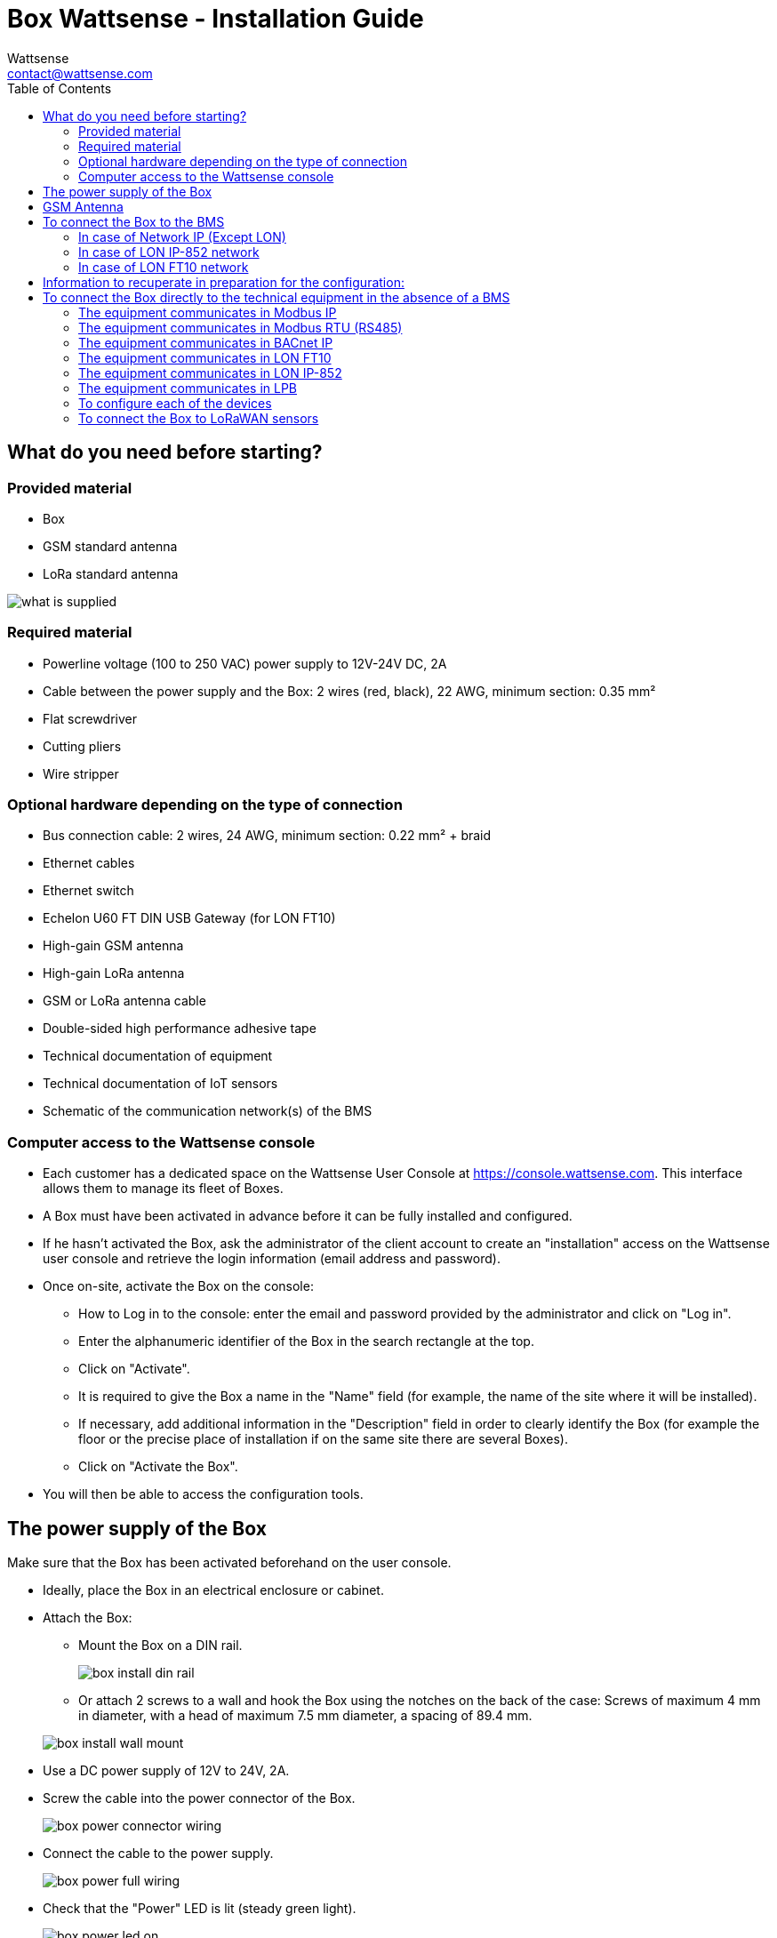 = Box Wattsense - Installation Guide
:Author: Wattsense
:Email: contact@wattsense.com
:Revision: 0.1
:Date: 2019/11/04
:toc:

:ws-console: https://console.wattsense.com

== What do you need before starting?

=== Provided material 

* Box
* GSM standard antenna 
* LoRa standard antenna 

image::images/what_is_supplied.png[]

=== Required material 

* Powerline voltage (100 to 250 VAC) power supply to 12V-24V DC, 2A
* Cable between the power supply and the Box: 2 wires (red, black), 22 AWG, minimum section: 0.35 mm²
* Flat screwdriver
* Cutting pliers
* Wire stripper

=== Optional hardware depending on the type of connection

* Bus connection cable: 2 wires, 24 AWG, minimum section: 0.22 mm² + braid
* Ethernet cables
* Ethernet switch
* Echelon U60 FT DIN USB Gateway (for LON FT10)
* High-gain GSM antenna
* High-gain LoRa antenna
* GSM or LoRa antenna cable
* Double-sided high performance adhesive tape
* Technical documentation of equipment
* Technical documentation of IoT sensors
* Schematic of the communication network(s) of the BMS

=== Computer access to the Wattsense console

* Each customer has a dedicated space on the Wattsense User Console at https://console.wattsense.com. This interface allows them to manage its fleet of Boxes.
* A Box must have been activated in advance before it can be fully installed and configured.
* If he hasn’t activated the Box, ask the administrator of the client account to create an "installation" access on the Wattsense user console and retrieve the login information (email address and password).
* Once on-site, activate the Box on the console:
** How to Log in to the console: enter the email and password provided by the administrator and click on "Log in".
** Enter the alphanumeric identifier of the Box in the search rectangle at the top.
** Click on "Activate".
** It is required to give the Box a name in the "Name" field (for example, the name of the site where it will be installed).
** If necessary, add additional information in the "Description" field in order to clearly identify the Box (for example the floor or the precise place of installation if on the same site there are several Boxes).
** Click on "Activate the Box".
* You will then be able to access the configuration tools.

== The power supply of the Box

Make sure that the Box has been activated beforehand on the user console.

* Ideally, place the Box in an electrical enclosure or cabinet.
* Attach the Box:
** Mount the Box on a DIN rail.
+
image::images/box_install_din_rail.png[]
** Or attach 2 screws to a wall and hook the Box using the notches on the back of the case: Screws of maximum 4 mm in diameter, with a head of maximum 7.5 mm diameter, a spacing of 89.4 mm.

+
image::images/box_install_wall_mount.png[]
* Use a DC power supply of 12V to 24V, 2A.
* Screw the cable into the power connector of the Box.
+
image::images/box_power_connector_wiring.png[]
* Connect the cable to the power supply.
+
image::images/box_power_full_wiring.png[]
* Check that the "Power" LED is lit (steady green light).
+
image::images/box_power_led_on.png[]
* Wait for ten seconds: the "Heartbeat" LED flashes (green light).
+
image::images/box_heartbeat_blink.png[]
* Wait for the GSM LED to flash; if the LED does not flash after a few minutes, see the GSM Antenna chapter.
+
image::images/box_gsm_led_blink.png[]
* Check that the Box appears on the console: the presence indicator of the Box changes from red to green.
* If the Box appears on the console, it is functional; you can go to the connection step of the Box to the equipment and/or the network of the building.
* If the Box does not appear on the console, see the GSM Antenna chapter.

== GSM Antenna

The Box is supplied with a standard GSM antenna.

* If the quality of the GSM signal is good: keep the original antenna installed on the Box.
+
image::images/box_gsm_antenna.png[]
* If the signal quality is insufficient: move the original antenna out of the cabinet; use an RF extension cord with SMA connector, up to 2 meters, + 1 adhesive support to hold the antenna.
* If the signal quality is still insufficient: use a high-gain antenna with a maximum of 10 meters of cable; this antenna can, for example, be moved to the outside or to the other floors to obtain a better signal quality.

== To connect the Box to the BMS 

* Determine the type(s) of network(s) associated with the BMS (communication protocols between the BMS server and the technical equipment).
* Obtain, if possible, the schematic of the communication network(s) of the BMS.
* Identify where and how the BMS server connects to the building's network. 
+
image::images/bms_diagram_withtext.png[]

=== In case of Network IP (Except LON)

Connection: 

* Make sure to have an Ethernet cable
* Connect the cable to the Ethernet port of the Box “ETH1” or “ETH2”. 
+
image::images/box_ip_eth_plug.png[]
* Connect the Box to the switch (network IP) on which the supervisory PC/BMS server is connected.
* Check that the ETH1 or ETH2 LED lights up.
+
image::images/box_ip_eth_led_on.png[]

Configuration:

* If there is not a  DHCP server on the network, attribute a static IP address to the Box (Discuss with the building’s IT manager).
* If there is a DHCP server on the network, the address is automatically assigned.

Information to retrieve in preparation for the configuration:

* For each device that communicates in IP Modbus 
** From the BMS software, perform an extract of the available properties: list the data types provided by the different devices to which the BMS has access.
** If it is impossible to retrieve this information, recuperate the IP address and TCP port (and if needed, for some devices, the slave address (Slave ID), the brand, and model of the equipment, and extra identifying information. This information is necessary for the installation configuration and the recuperation of data.
* In the case of a BACnet IP network
** Write down the BACnet port of the network. This information will be necessary for the installation configuration and the recuperation of data.

=== In case of LON IP-852 network 

Connection:

* Make sure to have an Ethernet cable.
* Connect the cable to the Ethernet ports of the Box "ETH1" or "ETH2".
+
image::images/box_ip_eth_plug.png[]
* Connect the other end of the cable to the IP-852 server on the LON network.
+
image::images/lon_ip_gateway_network.png[]
* Verify that the ETH1 or ETH2 LED lights up
+
image::images/box_ip_eth_led_on.png[]
* Register the IP address of the Box on the IP-852 server of the LON network; the IP-852 server’s password is probably required.

Information to retrieve in preparation for the configuration:

* Write down the neuron-ID, brand and model of the equipment, and any identifying information. This information will be necessary for the installation configuration and to recuperate data.
* If you have the NL220 software, export the LON database as an archive file or as an NLC file.

=== In case of LON FT10 network

Connection: 

* Make sure to have a USB Echelon U60 FT DIN gateway. 
+
image::images/lon_ft10_echelon_u60.png[]
* Connect this gateway to the USB port 1 or 2 of the Box.
+
image::images/lon_ft10_echelon_gateway.png[]
* Connect also this gateway to the LON FT10 network. 
+
image::images/lon_ft10_echelon_gateway_to_network.png[]

== Information to recuperate in preparation for the configuration:

* Write down the neuron-ID, brand and model of the equipment, and any identifying information. This information will be necessary for  the installation configuration and the recuperation of data.
* If you have the NL220 software, export the LON database as an archive file or as an NLC file.

== To connect the Box directly to the technical equipment in the absence of a BMS

* Prepare the list of equipment to be connected and their respective communication protocols.
* Collect the technical documentation of each manufacturer to know where and how to connect to its devices (user console, configuration wizard, manufacturer's site, etc.).
* Draw up an installation schematic.

=== The equipment communicates in Modbus IP 

To connect only 1 equipment

* Make sure to have an Ethernet cable.
* Connect the cable to the Ethernet port of the Box "ETH1" or "ETH2".
+
image::images/box_ip_eth_plug.png[]
* Connect the other end of the cable to the equipment.
* Verify that the ETH1 or ETH2 LED lights up.
+
image::images/box_ip_eth_led_on.png[]

To connect 2 devices

* Make sure to have 2 Ethernet cables.
* Connect the cables to the Ethernet ports of the Box "ETH1" and "ETH2".
+
image::images/box_ip_dual_eth_plug.png[]
* Connect the other ends of the cables to the 2 devices.
* Check that the "ETH1" and "ETH2" LEDs light up. 
+
image::images/box_ip_both_eth_led_on.png[]

To connect 3 types of equipment or more make sure to:

* Have an Ethernet cable for the Box.
* Have as many Ethernet cables as equipment to connect.
* Have an Ethernet switch.
* Connect the switch to the power supply
* Connect an Ethernet cable to the Ethernet port of the Box "ETH1" or "ETH2".
+
image::images/box_ip_eth_plug.png[]
* Connect the other end of this cable to the Ethernet switch.
+
image::images/box_ip_eth_switch.png[]
* Check that the "ETH1" or "ETH2" LED lights up.
+
image::images/box_ip_eth_led_on.png[]
* Connect all equipment to the switch via the Ethernet cables.

To configure each of the types of equipment

* Using the technical documentation of the equipment, find its IP address and TCP port (and if necessary, for some devices, the address of the slave "Slave ID").
* If the equipment does not have an IP address, assign one to it, type 192.168.1.1 for the first device, then 192.168.1.2 for the second device, 192.168.1.3 for the third device, and so on.
* Write down the IP address and TCP port (and if necessary, for certain devices, the address of the Slave ID), the brand and model of the equipment, and any information that allows it to be identified. This information will be necessary for the installation configuration and for the recuperation of data.

=== The equipment communicates in Modbus RTU (RS485)

Organization of the Bus architecture:

* Gather the necessary information for each device: Bus speed, character size, parity bit, stop bit (from the user console's configuration wizard, recuperate the manufacturer's technical documentation, or directly from the control panels of the equipment).
* The goal is to create a maximum of 2 networks, each grouping equipment with the same communication configuration and assign them to the 2 RS485 ports of the Box.
* If the characteristics of the equipment need to constitute more than 2 homogeneous networks, it is necessary to order another Box.

+
image::images/rs485_ok_compat_equip.png[]


+
image::images/rs485_wrong_no_equip_compat.png[]


+
image::images/rs485_right_2networks_compat.png[]


To connect the equipment:

* Caution: Do not group together devices with different communication parameters on the same bus.
* Wire in series the network or each of the 2 networks.
* Connect the network to an RS485 port of the Box.


+
image::images/rs485_good_wiring.png[]


+
image::images/rs485_bad_wiring.png[] 


* Connect the network to an RS485 port of the Box 
+
image::images/rs485_plug_details.png[] 

To configure each one of the equipment

* Configure the address of the 1st Modbus slave to 1, the 2nd to 2, the 3rd to 3 and so on.
* Caution: A network must not contain multiple slaves with the same address.
* Write down the network to which the equipment is connected as well as its address, brand, and model of the equipment and any identifying information. This information will be necessary for the installation configuration and the recuperation of data.

=== The equipment communicates in BACnet IP

To connect 1 equipment

* Make sure to have an Ethernet cable.
* Connect the cable to the Ethernet port of the Box  "ETH1" or "ETH2".
+
image::images/box_ip_eth_plug.png[]
* Connect the other end of the cable to the equipment.
* Verify that the LED "ETH1" or "ETH2" lights up.
+
image::images/box_ip_eth_led_on.png[]

To connect 2 or more devices

* Make sure to have an Ethernet cable for the Box.
* Make sure to have as many Ethernet cables as equipment to connect.
* Make sure to have an Ethernet switch.
* Connect the power supply to the switch.
* Connect an Ethernet cable to the Ethernet port "ETH1" or "ETH2" of the Box.
+
image::images/box_ip_eth_plug.png[]
* Connect the other end of this cable to the Ethernet switch.
* Check that the "ETH1" or "ETH2" LED lights up.
+
image::images/box_ip_eth_led_on.png[]
* Connect all equipment to the switch via the Ethernet cables.
+
image::images/box_ip_eth_switch.png[] 

To configure each of the types of equipment

* From the technical documentation of the equipment, retrieve its IP address and the BACnet port.
* If the equipment does not have an IP address, assign one to it, type 192.168.1.1 for the first device, then 192.168.1.2 for the second device, 192.168.1.3 for the third device, and so on.
* Write down the IP address and BACnet port, the brand, and model of the equipment, and any other identifying information. This information will be required to configure the installation and recuperate data.

=== The equipment communicates in LON FT10

To connect the equipment

* Make sure to have an Echelon U60 FT DIN USB Gateway.
+
image::images/lon_ft10_echelon_u60.png[]
* Connect it to the USB port 1 or 2 in the Box.
+
image::images/lon_ft10_echelon_gateway.png[]
* Wire the gateway to different devices as you wish, in series, star, etc.
+
image::images/lon_ft10_echelon_gateway_to_network.png[]

To configure each of the equipment

* Recuperate the neuron-ID that appears on the equipment.
* Write down the neuron-ID, brand, model of the equipment, and any identifying information. This information will be necessary for the c the installation configuration and the recuperation of data.
* If you have the NL220 software, export the LON database as an NLC file.

=== The equipment communicates in LON IP-852

To connect 1 or several types of equipment.

* Make sure to have an Ethernet cable.
* Connect the cable to the Ethernet port of the Box "ETH1" or "ETH2".
+
image::images/box_ip_eth_plug.png[]
* Connect the other end of the cable to the IP-852 server of the LON network.
+
image::images/lon_ip_gateway_network.png[]
* Verify that the LED "ETH1" or "ETH2" lights up.
+
image::images/box_ip_eth_led_on.png[]
* Register the IP address of the Box on the IP-852 server of the LON network.

To configure each of the different types of equipment

* Write down the neuron-ID, brand, model of the equipment, and any identifying information. This information will be necessary for the installation configuration and the recuperation of data.
* If you have the NL220 software, export the LON database as an archive file or as a NLC file.

=== The equipment communicates in LPB 

To connect 1 or several types of equipement

* Connect the bus LPB on the X-Bus port of the Box.
* Each device must connect its MB signal to the X-Bus signal (-) and its DB signal to (+).
+
image::images/lpb_plug_details.png[]

=== To configure each of the devices

* As a precaution, check that the equipment does not power the LPB bus.
* For each device, configure a unique segment address (from 1 to 14).
* Proceed to make the connection as indicated.
* Designate one and only one equipment as the one that supplies the bus.

=== To connect the Box to LoRaWAN sensors 

Install the Box:

* Install the Box in a central location to ensure the reception of all sensors.
* If the quality of the LoRa signal is good: keep the original antenna installed on the Box.
+
image::images/box_lora_antenna.png[]
* If the signal quality is insufficient: move the original antenna out of the cabinet; use an RF extension cord with a SMA connector up to 2 meters + 1 adhesive support to hold the antenna.
* If the signal quality is still insufficient: use a High-gain antenna with a maximum of 10 meters of cable; this antenna can for example be used outside or in other floors to obtain the best signal quality. 

For each sensor:

* Add the sensor to the user console (available at https://console.wattsense.com) by naming it to be identifiable.
* Send the configuration to the Box.
* Activate the sensor; to do this, use the manufacturer's technical documentation.
* Check on the user console that the sensor is detected.


